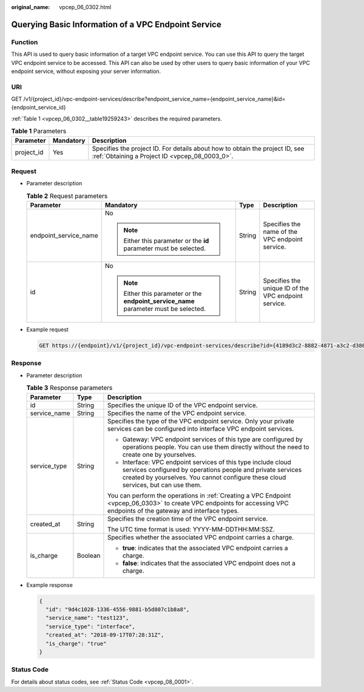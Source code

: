 :original_name: vpcep_06_0302.html

.. _vpcep_06_0302:

Querying Basic Information of a VPC Endpoint Service
====================================================

Function
--------

This API is used to query basic information of a target VPC endpoint service. You can use this API to query the target VPC endpoint service to be accessed. This API can also be used by other users to query basic information of your VPC endpoint service, without exposing your server information.

URI
---

GET /v1/{project_id}/vpc-endpoint-services/describe?endpoint_service_name={endpoint_service_name}&id={endpoint_service_id}

:ref:`Table 1 <vpcep_06_0302__table19259243>` describes the required parameters.

.. _vpcep_06_0302__table19259243:

.. table:: **Table 1** Parameters

   +------------+-----------+--------------------------------------------------------------------------------------------------------------------------------+
   | Parameter  | Mandatory | Description                                                                                                                    |
   +============+===========+================================================================================================================================+
   | project_id | Yes       | Specifies the project ID. For details about how to obtain the project ID, see :ref:`Obtaining a Project ID <vpcep_08_0003_0>`. |
   +------------+-----------+--------------------------------------------------------------------------------------------------------------------------------+

Request
-------

-  Parameter description

   .. table:: **Table 2** Request parameters

      +-----------------------+---------------------------------------------------------------------------------------+-----------------+------------------------------------------------------+
      | Parameter             | Mandatory                                                                             | Type            | Description                                          |
      +=======================+=======================================================================================+=================+======================================================+
      | endpoint_service_name | No                                                                                    | String          | Specifies the name of the VPC endpoint service.      |
      |                       |                                                                                       |                 |                                                      |
      |                       | .. note::                                                                             |                 |                                                      |
      |                       |                                                                                       |                 |                                                      |
      |                       |    Either this parameter or the **id** parameter must be selected.                    |                 |                                                      |
      +-----------------------+---------------------------------------------------------------------------------------+-----------------+------------------------------------------------------+
      | id                    | No                                                                                    | String          | Specifies the unique ID of the VPC endpoint service. |
      |                       |                                                                                       |                 |                                                      |
      |                       | .. note::                                                                             |                 |                                                      |
      |                       |                                                                                       |                 |                                                      |
      |                       |    Either this parameter or the **endpoint_service_name** parameter must be selected. |                 |                                                      |
      +-----------------------+---------------------------------------------------------------------------------------+-----------------+------------------------------------------------------+

-  Example request

   .. code-block:: text

      GET https://{endpoint}/v1/{project_id}/vpc-endpoint-services/describe?id={4189d3c2-8882-4871-a3c2-d380272eed83}

Response
--------

-  Parameter description

   .. table:: **Table 3** Response parameters

      +-----------------------+-----------------------+------------------------------------------------------------------------------------------------------------------------------------------------------------------------------------------------------------------+
      | Parameter             | Type                  | Description                                                                                                                                                                                                      |
      +=======================+=======================+==================================================================================================================================================================================================================+
      | id                    | String                | Specifies the unique ID of the VPC endpoint service.                                                                                                                                                             |
      +-----------------------+-----------------------+------------------------------------------------------------------------------------------------------------------------------------------------------------------------------------------------------------------+
      | service_name          | String                | Specifies the name of the VPC endpoint service.                                                                                                                                                                  |
      +-----------------------+-----------------------+------------------------------------------------------------------------------------------------------------------------------------------------------------------------------------------------------------------+
      | service_type          | String                | Specifies the type of the VPC endpoint service. Only your private services can be configured into interface VPC endpoint services.                                                                               |
      |                       |                       |                                                                                                                                                                                                                  |
      |                       |                       | -  Gateway: VPC endpoint services of this type are configured by operations people. You can use them directly without the need to create one by yourselves.                                                      |
      |                       |                       | -  Interface: VPC endpoint services of this type include cloud services configured by operations people and private services created by yourselves. You cannot configure these cloud services, but can use them. |
      |                       |                       |                                                                                                                                                                                                                  |
      |                       |                       | You can perform the operations in :ref:`Creating a VPC Endpoint <vpcep_06_0303>` to create VPC endpoints for accessing VPC endpoints of the gateway and interface types.                                         |
      +-----------------------+-----------------------+------------------------------------------------------------------------------------------------------------------------------------------------------------------------------------------------------------------+
      | created_at            | String                | Specifies the creation time of the VPC endpoint service.                                                                                                                                                         |
      |                       |                       |                                                                                                                                                                                                                  |
      |                       |                       | The UTC time format is used: YYYY-MM-DDTHH:MM:SSZ.                                                                                                                                                               |
      +-----------------------+-----------------------+------------------------------------------------------------------------------------------------------------------------------------------------------------------------------------------------------------------+
      | is_charge             | Boolean               | Specifies whether the associated VPC endpoint carries a charge.                                                                                                                                                  |
      |                       |                       |                                                                                                                                                                                                                  |
      |                       |                       | -  **true**: indicates that the associated VPC endpoint carries a charge.                                                                                                                                        |
      |                       |                       | -  **false**: indicates that the associated VPC endpoint does not a charge.                                                                                                                                      |
      +-----------------------+-----------------------+------------------------------------------------------------------------------------------------------------------------------------------------------------------------------------------------------------------+

-  Example response

   .. code-block::

      {
        "id": "9d4c1028-1336-4556-9881-b5d807c1b8a8",
        "service_name": "test123",
        "service_type": "interface",
        "created_at": "2018-09-17T07:28:31Z",
        "is_charge": "true"
      }

Status Code
-----------

For details about status codes, see :ref:`Status Code <vpcep_08_0001>`.
